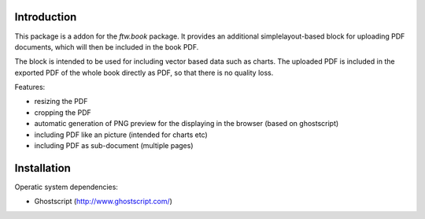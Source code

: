 Introduction
============


This package is a addon for the `ftw.book` package. It provides an
additional simplelayout-based block for uploading PDF documents, which
will then be included in the book PDF.

The block is intended to be used for including vector based data such
as charts. The uploaded PDF is included in the exported PDF of the whole
book directly as PDF, so that there is no quality loss.

Features:

* resizing the PDF
* cropping the PDF
* automatic generation of PNG preview for the displaying in the browser
  (based on ghostscript)
* including PDF like an picture (intended for charts etc)
* including PDF as sub-document (multiple pages)


Installation
============

Operatic system dependencies:

* Ghostscript (http://www.ghostscript.com/)
